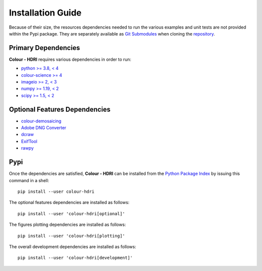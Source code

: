 Installation Guide
==================

Because of their size, the resources dependencies needed to run the various
examples and unit tests are not provided within the Pypi package. They are
separately available as
`Git Submodules <https://git-scm.com/book/en/v2/Git-Tools-Submodules>`__
when cloning the
`repository <https://github.com/colour-science/colour-hdri>`__.

Primary Dependencies
--------------------

**Colour - HDRI** requires various dependencies in order to run:

- `python >= 3.8, < 4 <https://www.python.org/download/releases>`__
- `colour-science >= 4 <https://pypi.org/project/colour-science>`__
- `imageio >= 2, < 3 <https://imageio.github.io>`__
- `numpy >= 1.19, < 2 <https://pypi.org/project/numpy>`__
- `scipy >= 1.5, < 2 <https://pypi.org/project/scipy>`__

Optional Features Dependencies
------------------------------

- `colour-demosaicing <https://pypi.org/project/colour-demosaicing>`__
- `Adobe DNG Converter <https://www.adobe.com/support/downloads/product.jsp?product=106&platform=Mac>`__
- `dcraw <https://www.cybercom.net/~dcoffin/dcraw>`__
- `ExifTool <http://www.sno.phy.queensu.ca/~phil/exiftool>`__
- `rawpy <https://pypi.org/project/rawpy>`__

Pypi
----

Once the dependencies are satisfied, **Colour - HDRI** can be installed from
the `Python Package Index <http://pypi.python.org/pypi/colour-hdri>`__ by
issuing this command in a shell::

    pip install --user colour-hdri

The optional features dependencies are installed as follows::

    pip install --user 'colour-hdri[optional]'

The figures plotting dependencies are installed as follows::

    pip install --user 'colour-hdri[plotting]'

The overall development dependencies are installed as follows::

    pip install --user 'colour-hdri[development]'
